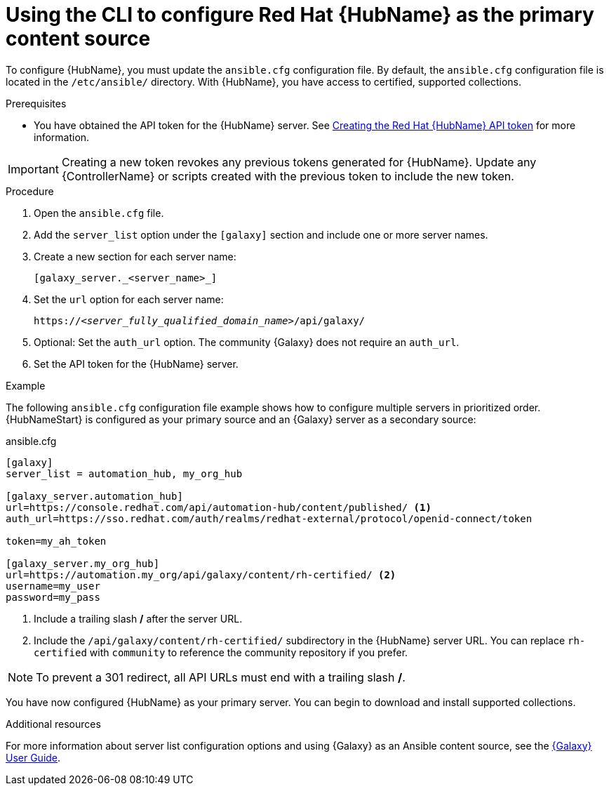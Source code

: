 :_mod-docs-content-type: PROCEDURE

[id="proc-configure-automation-hub-server-cli"]
= Using the CLI to configure Red Hat {HubName} as the primary content source

To configure {HubName}, you must update the `ansible.cfg` configuration file. By default, the `ansible.cfg` configuration file is located in the `/etc/ansible/` directory. With {HubName}, you have access to certified, supported collections.

.Prerequisites

* You have obtained the API token for the {HubName} server. See xref:hub-create-api-token[Creating the Red Hat {HubName} API token] for more information.

[IMPORTANT]
====
Creating a new token revokes any previous tokens generated for {HubName}. Update any {ControllerName} or scripts created with the previous token to include the new token.
====

.Procedure

. Open the `ansible.cfg` file.
. Add the `server_list` option under the `[galaxy]` section and include one or more server names.
. Create a new section for each server name:
+
-----
[galaxy_server._<server_name>_]
-----

. Set the `url` option for each server name:
//You must include the `api/galaxy/` subdirectory in the server URL:
+
[subs="+quotes"]
-----
https://__<server_fully_qualified_domain_name>__/api/galaxy/
-----
. Optional: Set the `auth_url` option. The community {Galaxy} does not require an `auth_url`.
. Set the API token for the {HubName} server.

.Example

The following `ansible.cfg` configuration file example shows how to configure multiple servers in prioritized order. {HubNameStart} is configured as your primary source and an {Galaxy} server as a secondary source:

.ansible.cfg

-----
[galaxy]
server_list = automation_hub, my_org_hub

[galaxy_server.automation_hub]
url=https://console.redhat.com/api/automation-hub/content/published/ <1>
auth_url=https://sso.redhat.com/auth/realms/redhat-external/protocol/openid-connect/token

token=my_ah_token

[galaxy_server.my_org_hub]
url=https://automation.my_org/api/galaxy/content/rh-certified/ <2>
username=my_user
password=my_pass
-----
<1> Include a trailing slash */* after the server URL.
//<2> Include the `/api/galaxy/` subdirectory in the Ansible Galaxy server URL.
<2> Include the `/api/galaxy/content/rh-certified/` subdirectory in the {HubName} server URL. You can replace `rh-certified` with `community` to reference the community repository if you prefer.

[NOTE]
====
To prevent a 301 redirect, all API URLs must end with a trailing slash */*.
====
You have now configured {HubName} as your primary server. You can begin to download and install supported collections.

[role="_additional-resources"]
.Additional resources
For more information about server list configuration options and using {Galaxy} as an Ansible content source, see the link:https://docs.ansible.com/ansible/latest/galaxy/user_guide.html#configuring-the-ansible-galaxy-client[{Galaxy} User Guide].
